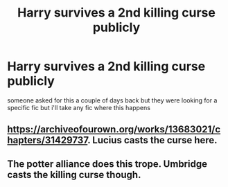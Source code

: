 #+TITLE: Harry survives a 2nd killing curse publicly

* Harry survives a 2nd killing curse publicly
:PROPERTIES:
:Author: brockothrow
:Score: 2
:DateUnix: 1619104190.0
:DateShort: 2021-Apr-22
:FlairText: Request
:END:
someone asked for this a couple of days back but they were looking for a specific fic but i'll take any fic where this happens


** [[https://archiveofourown.org/works/13683021/chapters/31429737]]. Lucius casts the curse here.
:PROPERTIES:
:Author: Blade1301
:Score: 3
:DateUnix: 1619114881.0
:DateShort: 2021-Apr-22
:END:


** The potter alliance does this trope. Umbridge casts the killing curse though.
:PROPERTIES:
:Author: ju88A4
:Score: 2
:DateUnix: 1619111006.0
:DateShort: 2021-Apr-22
:END:
